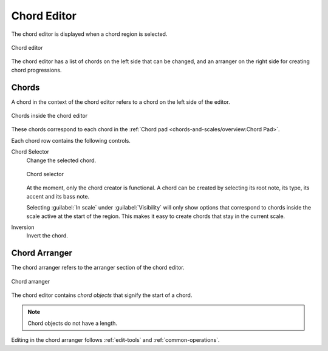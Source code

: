 .. This is part of the Zrythm Manual.
   Copyright (C) 2020, 2022 Alexandros Theodotou <alex at zrythm dot org>
   See the file index.rst for copying conditions.

.. _chord-editor:

Chord Editor
============
The chord editor is displayed when a chord region is
selected.

.. figure:: /_static/img/chord-editor.png
   :align: center

   Chord editor

The chord editor has a list of chords on the left
side that can be changed, and an arranger on the
right side for creating chord progressions.

Chords
------
A chord in the context of the chord editor refers
to a chord on the left side of the editor.

.. figure:: /_static/img/chord-editor-chords.png
   :align: center

   Chords inside the chord editor

These chords correspond to each chord in the
:ref:`Chord pad <chords-and-scales/overview:Chord Pad>`.


Each chord row contains the following controls.

Chord Selector
  Change the selected chord.

  .. figure:: /_static/img/chord-selector.png
     :align: center

     Chord selector

  At the moment, only the chord creator is
  functional. A chord can be created by selecting
  its root note, its type,
  its accent and its bass note.

  Selecting :guilabel:`In scale` under
  :guilabel:`Visibility`
  will only show options that correspond to chords
  inside the scale active at the start of the
  region. This makes it easy to create chords that
  stay in the current scale.

Inversion
  Invert the chord.

.. todo:: Move this part to the chords and scales
   chapter.

Chord Arranger
--------------
The chord arranger refers to the arranger section
of the chord editor.

.. figure:: /_static/img/chord-arranger.png
   :align: center

   Chord arranger

The chord editor contains `chord objects` that
signify the start of a chord.

.. note:: Chord objects do not have a length.

Editing in the chord arranger follows
:ref:`edit-tools` and
:ref:`common-operations`.
